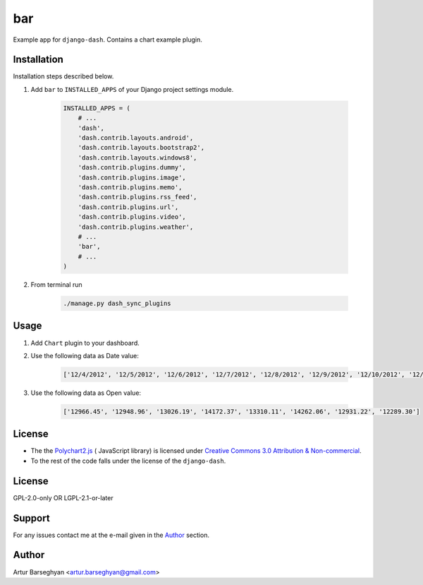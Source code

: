 ===
bar
===
Example app for ``django-dash``. Contains a chart example plugin.

Installation
============
Installation steps described below.

#) Add ``bar`` to ``INSTALLED_APPS`` of your Django project settings module.

    .. code-block:: python

        INSTALLED_APPS = (
            # ...
            'dash',
            'dash.contrib.layouts.android',
            'dash.contrib.layouts.bootstrap2',
            'dash.contrib.layouts.windows8',
            'dash.contrib.plugins.dummy',
            'dash.contrib.plugins.image',
            'dash.contrib.plugins.memo',
            'dash.contrib.plugins.rss_feed',
            'dash.contrib.plugins.url',
            'dash.contrib.plugins.video',
            'dash.contrib.plugins.weather',
            # ...
            'bar',
            # ...
        )

#) From terminal run

    .. code-block:: sh

        ./manage.py dash_sync_plugins

Usage
=====
#) Add ``Chart`` plugin to your dashboard.

#) Use the following data as Date value:

    .. code-block:: javascript

        ['12/4/2012', '12/5/2012', '12/6/2012', '12/7/2012', '12/8/2012', '12/9/2012', '12/10/2012', '12/11/2012', '12/12/2012']

#) Use the following data as Open value:

    .. code-block:: javascript

        ['12966.45', '12948.96', '13026.19', '14172.37', '13310.11', '14262.06', '12931.22', '12289.30']

License
=======
- The the `Polychart2.js <https://github.com/Polychart/polychart2>`_ (
  JavaScript library) is licensed under
  `Creative Commons 3.0 Attribution & Non-commercial
  <http://creativecommons.org/licenses/by-nc/3.0/>`_.
- To the rest of the code falls under the license of the ``django-dash``.

License
=======
GPL-2.0-only OR LGPL-2.1-or-later

Support
=======
For any issues contact me at the e-mail given in the `Author`_ section.

Author
======
Artur Barseghyan <artur.barseghyan@gmail.com>
